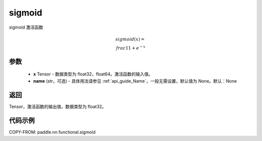.. _cn_api_fluid_layers_sigmoid:

sigmoid
-------------------------------

.. py:function:: paddle.nn.functional.sigmoid(x, name=None)




sigmoid 激活函数

.. math::
    sigmoid(x) = \\frac{1}{1 + e^{-x}}


参数
:::::::::

    - **x** Tensor - 数据类型为 float32，float64。激活函数的输入值。
    - **name** (str，可选) - 具体用法请参见 :ref:`api_guide_Name`，一般无需设置，默认值为 None。默认：None

返回
:::::::::
Tensor，激活函数的输出值，数据类型为 float32。

代码示例
:::::::::

COPY-FROM: paddle.nn.functional.sigmoid
